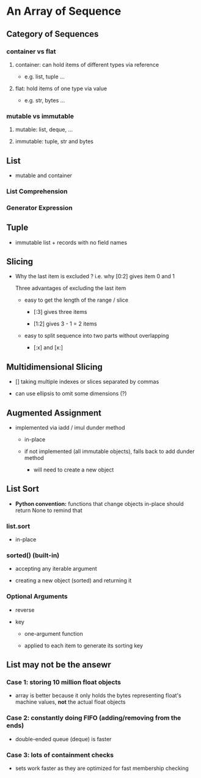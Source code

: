 * An Array of Sequence

** Category of Sequences

*** container vs flat

**** container: can hold items of different types via reference
     
- e.g. list, tuple ...

**** flat: hold items of one type via value

- e.g. str, bytes ... 
  
*** mutable vs immutable

**** mutable: list, deque, ...

**** immutable: tuple, str and bytes
     
** List

- mutable and container
  
*** List Comprehension
    
*** Generator Expression

** Tuple    
   
- immutable list + records with no field names
  
** Slicing

- Why the last item is excluded ? i.e. why [0:2] gives item 0 and 1
  
  Three advantages of excluding the last item
  
  - easy to get the length of the range / slice
    
    - [:3] gives three items

    - [1:2] gives 3 - 1 = 2 items
      
  - easy to split sequence into two parts without overlapping

    - [:x] and [x:]
      
** Multidimensional Slicing
   
- [] taking multiple indexes or slices separated by commas
  
- can use ellipsis to omit some dimensions (?)
  
** Augmented Assignment
   
- implemented via iadd / imul dunder method
  
  - in-place

  - if not implemented (all immutable objects), falls back to add dunder method
    
    - will need to create a new object
      
** List Sort

- *Python convention:* functions that change objects in-place should return None to remind that
  
*** list.sort

- in-place

*** sorted() (built-in)
    
- accepting any iterable argument
    
- creating a new object (sorted) and returning it
  
*** Optional Arguments
    
- reverse

- key

  - one-argument function

  - applied to each item to generate its sorting key
    
** List may not be the ansewr

*** Case 1: storing 10 million float objects

- array is better because it only holds the bytes representing float's machine values, *not* the actual float objects
  
*** Case 2: constantly doing FIFO (adding/removing from the ends)
  
- double-ended queue (deque) is faster
  
*** Case 3: lots of containment checks

- sets work faster as they are optimized for fast membership checking
